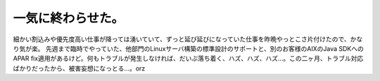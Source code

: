 ﻿一気に終わらせた。
##################


細かい割込みや優先度高い仕事が降っては湧いていて、ずっと延び延びになっていた仕事を昨晩やっとこさ片付けたので、かなり気が楽。
先週まで臨時でやっていた、他部門のLinuxサーバ構築の標準設計のサポートと、別のお客様のAIXのJava SDKへのAPAR fix適用があるけど。何もトラブルが発生しなければ、だいぶ落ち着く、ハズ、ハズ、ハズ…。この二ヶ月、トラブル対応ばかりだったから、被害妄想になっとる…。orz



.. author:: mkouhei
.. categories:: 仕事, 
.. tags::


